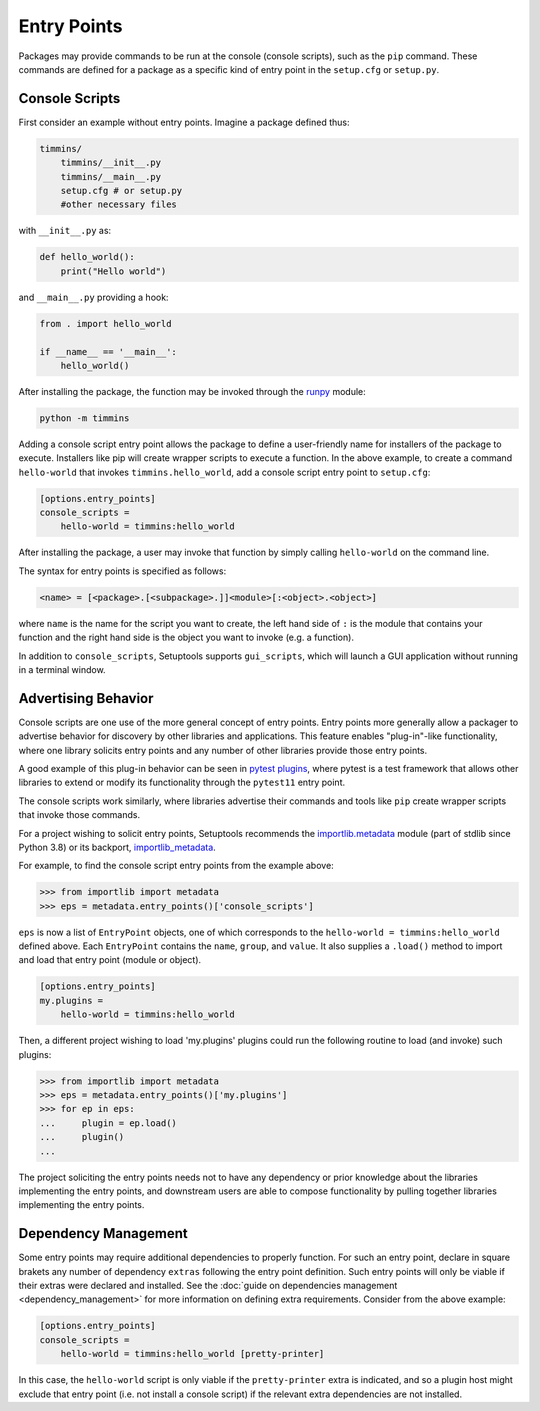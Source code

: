 .. _`entry_points`:

============
Entry Points
============

Packages may provide commands to be run at the console (console scripts),
such as the ``pip`` command. These commands are defined for a package
as a specific kind of entry point in the ``setup.cfg`` or
``setup.py``.


Console Scripts
===============

First consider an example without entry points. Imagine a package
defined thus:

.. code-block:: bash

    timmins/
        timmins/__init__.py
        timmins/__main__.py
        setup.cfg # or setup.py
        #other necessary files

with ``__init__.py`` as:

.. code-block:: python

    def hello_world():
        print("Hello world")

and ``__main__.py`` providing a hook:

.. code-block:: python

    from . import hello_world

    if __name__ == '__main__':
        hello_world()

After installing the package, the function may be invoked through the
`runpy <https://docs.python.org/3/library/runpy.html>`_ module:

.. code-block:: bash

    python -m timmins

Adding a console script entry point allows the package to define a
user-friendly name for installers of the package to execute. Installers
like pip will create wrapper scripts to execute a function. In the
above example, to create a command ``hello-world`` that invokes
``timmins.hello_world``, add a console script entry point to
``setup.cfg``:

.. code-block:: ini

    [options.entry_points]
    console_scripts =
        hello-world = timmins:hello_world

After installing the package, a user may invoke that function by simply calling
``hello-world`` on the command line.

The syntax for entry points is specified as follows:

.. code-block:: ini

    <name> = [<package>.[<subpackage>.]]<module>[:<object>.<object>]

where ``name`` is the name for the script you want to create, the left hand
side of ``:`` is the module that contains your function and the right hand
side is the object you want to invoke (e.g. a function).

In addition to ``console_scripts``, Setuptools supports ``gui_scripts``, which
will launch a GUI application without running in a terminal window.


.. _dynamic discovery of services and plugins:

Advertising Behavior
====================

Console scripts are one use of the more general concept of entry points. Entry
points more generally allow a packager to advertise behavior for discovery by
other libraries and applications. This feature enables "plug-in"-like
functionality, where one library solicits entry points and any number of other
libraries provide those entry points.

A good example of this plug-in behavior can be seen in
`pytest plugins <https://docs.pytest.org/en/latest/writing_plugins.html>`_,
where pytest is a test framework that allows other libraries to extend
or modify its functionality through the ``pytest11`` entry point.

The console scripts work similarly, where libraries advertise their commands
and tools like ``pip`` create wrapper scripts that invoke those commands.

For a project wishing to solicit entry points, Setuptools recommends the
`importlib.metadata <https://docs.python.org/3/library/importlib.metadata.html>`_
module (part of stdlib since Python 3.8) or its backport,
`importlib_metadata <https://pypi.org/project/importlib_metadata>`_.

For example, to find the console script entry points from the example above:

.. code-block:: pycon

    >>> from importlib import metadata
    >>> eps = metadata.entry_points()['console_scripts']

``eps`` is now a list of ``EntryPoint`` objects, one of which corresponds
to the ``hello-world = timmins:hello_world`` defined above. Each ``EntryPoint``
contains the ``name``, ``group``, and ``value``. It also supplies a ``.load()``
method to import and load that entry point (module or object).

.. code-block:: ini

    [options.entry_points]
    my.plugins =
        hello-world = timmins:hello_world

Then, a different project wishing to load 'my.plugins' plugins could run
the following routine to load (and invoke) such plugins:

.. code-block:: pycon

    >>> from importlib import metadata
    >>> eps = metadata.entry_points()['my.plugins']
    >>> for ep in eps:
    ...     plugin = ep.load()
    ...     plugin()
    ...

The project soliciting the entry points needs not to have any dependency
or prior knowledge about the libraries implementing the entry points, and
downstream users are able to compose functionality by pulling together
libraries implementing the entry points.


Dependency Management
=====================

Some entry points may require additional dependencies to properly function.
For such an entry point, declare in square brakets any number of dependency
``extras`` following the entry point definition. Such entry points will only
be viable if their extras were declared and installed. See the
:doc:`guide on dependencies management <dependency_management>` for
more information on defining extra requirements. Consider from the
above example:

.. code-block:: ini

    [options.entry_points]
    console_scripts =
        hello-world = timmins:hello_world [pretty-printer]

In this case, the ``hello-world`` script is only viable if the ``pretty-printer``
extra is indicated, and so a plugin host might exclude that entry point
(i.e. not install a console script) if the relevant extra dependencies are not
installed.

